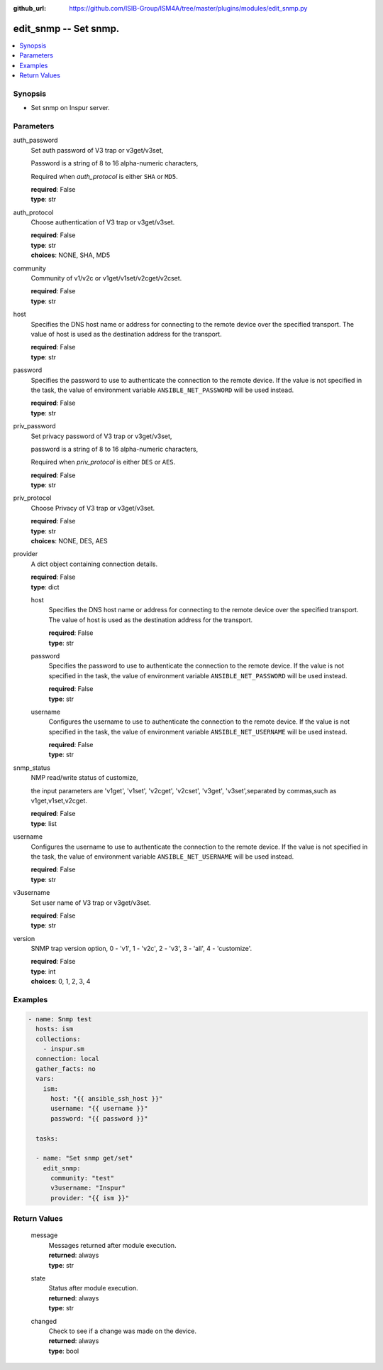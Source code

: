 
:github_url: https://github.com/ISIB-Group/ISM4A/tree/master/plugins/modules/edit_snmp.py

.. _edit_snmp_module:


edit_snmp -- Set snmp.
======================



.. contents::
   :local:
   :depth: 1


Synopsis
--------
- Set snmp on Inspur server.





Parameters
----------


     
auth_password
  Set auth password of V3 trap or v3get/v3set,

  Password is a string of 8 to 16 alpha-numeric characters,

  Required when *auth_protocol* is either ``SHA`` or ``MD5``.


  | **required**: False
  | **type**: str


     
auth_protocol
  Choose authentication of V3 trap or v3get/v3set.


  | **required**: False
  | **type**: str
  | **choices**: NONE, SHA, MD5


     
community
  Community of v1/v2c or v1get/v1set/v2cget/v2cset.


  | **required**: False
  | **type**: str


     
host
  Specifies the DNS host name or address for connecting to the remote device over the specified transport.  The value of host is used as the destination address for the transport.


  | **required**: False
  | **type**: str


     
password
  Specifies the password to use to authenticate the connection to the remote device. If the value is not specified in the task, the value of environment variable ``ANSIBLE_NET_PASSWORD`` will be used instead.


  | **required**: False
  | **type**: str


     
priv_password
  Set privacy password of V3 trap or v3get/v3set,

  password is a string of 8 to 16 alpha-numeric characters,

  Required when *priv_protocol* is either ``DES`` or ``AES``.


  | **required**: False
  | **type**: str


     
priv_protocol
  Choose Privacy of V3 trap or v3get/v3set.


  | **required**: False
  | **type**: str
  | **choices**: NONE, DES, AES


     
provider
  A dict object containing connection details.


  | **required**: False
  | **type**: dict


     
  host
    Specifies the DNS host name or address for connecting to the remote device over the specified transport.  The value of host is used as the destination address for the transport.


    | **required**: False
    | **type**: str


     
  password
    Specifies the password to use to authenticate the connection to the remote device. If the value is not specified in the task, the value of environment variable ``ANSIBLE_NET_PASSWORD`` will be used instead.


    | **required**: False
    | **type**: str


     
  username
    Configures the username to use to authenticate the connection to the remote device. If the value is not specified in the task, the value of environment variable ``ANSIBLE_NET_USERNAME`` will be used instead.


    | **required**: False
    | **type**: str



     
snmp_status
  NMP read/write status of customize,

  the input parameters are 'v1get', 'v1set', 'v2cget', 'v2cset', 'v3get', 'v3set',separated by commas,such as v1get,v1set,v2cget.


  | **required**: False
  | **type**: list


     
username
  Configures the username to use to authenticate the connection to the remote device. If the value is not specified in the task, the value of environment variable ``ANSIBLE_NET_USERNAME`` will be used instead.


  | **required**: False
  | **type**: str


     
v3username
  Set user name of V3 trap or v3get/v3set.


  | **required**: False
  | **type**: str


     
version
  SNMP trap version option, 0 - 'v1', 1 - 'v2c', 2 - 'v3', 3 - 'all', 4 - 'customize'.


  | **required**: False
  | **type**: int
  | **choices**: 0, 1, 2, 3, 4




Examples
--------

.. code-block:: yaml+jinja

   
   - name: Snmp test
     hosts: ism
     collections:
       - inspur.sm
     connection: local
     gather_facts: no
     vars:
       ism:
         host: "{{ ansible_ssh_host }}"
         username: "{{ username }}"
         password: "{{ password }}"

     tasks:

     - name: "Set snmp get/set"
       edit_snmp:
         community: "test"
         v3username: "Inspur"
         provider: "{{ ism }}"










Return Values
-------------


   
                              
       message
        | Messages returned after module execution.
      
        | **returned**: always
        | **type**: str
      
      
                              
       state
        | Status after module execution.
      
        | **returned**: always
        | **type**: str
      
      
                              
       changed
        | Check to see if a change was made on the device.
      
        | **returned**: always
        | **type**: bool
      
        
